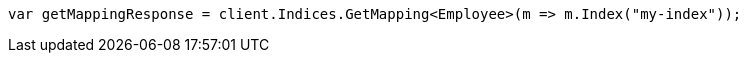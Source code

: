 // mapping.asciidoc:217

////
IMPORTANT NOTE
==============
This file is generated from method Line217 in https://github.com/elastic/elasticsearch-net/tree/master/tests/Examples/Root/MappingPage.cs#L70-L79.
If you wish to submit a PR to change this example, please change the source method above and run

dotnet run -- asciidoc

from the ExamplesGenerator project directory, and submit a PR for the change at
https://github.com/elastic/elasticsearch-net/pulls
////

[source, csharp]
----
var getMappingResponse = client.Indices.GetMapping<Employee>(m => m.Index("my-index"));
----
